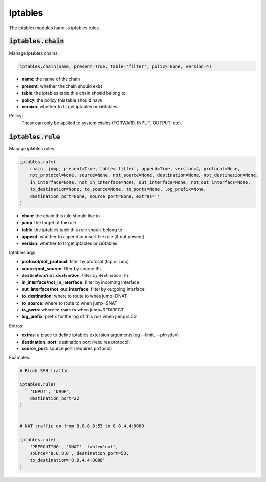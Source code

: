 Iptables
--------


The iptables modules handles iptables rules

:code:`iptables.chain`
~~~~~~~~~~~~~~~~~~~~~~

Manage iptables chains.

.. code:: python

    iptables.chain(name, present=True, table='filter', policy=None, version=4)

+ **name**: the name of the chain
+ **present**: whether the chain should exist
+ **table**: the iptables table this chain should belong to
+ **policy**: the policy this table should have
+ **version**: whether to target iptables or ip6tables

Policy:
    These can only be applied to system chains (FORWARD, INPUT, OUTPUT, etc).


:code:`iptables.rule`
~~~~~~~~~~~~~~~~~~~~~

Manage iptables rules.

.. code:: python

    iptables.rule(
        chain, jump, present=True, table='filter', append=True, version=4, protocol=None,
        not_protocol=None, source=None, not_source=None, destination=None, not_destination=None,
        in_interface=None, not_in_interface=None, out_interface=None, not_out_interface=None,
        to_destination=None, to_source=None, to_ports=None, log_prefix=None,
        destination_port=None, source_port=None, extras=''
    )

+ **chain**: the chain this rule should live in
+ **jump**: the target of the rule
+ **table**: the iptables table this rule should belong to
+ **append**: whether to append or insert the rule (if not present)
+ **version**: whether to target iptables or ip6tables

Iptables args:

+ **protocol/not_protocol**: filter by protocol (tcp or udp)
+ **source/not_source**: filter by source IPs
+ **destination/not_destination**: filter by destination IPs
+ **in_interface/not_in_interface**: filter by incoming interface
+ **out_interface/not_out_interface**: filter by outgoing interface
+ **to_destination**: where to route to when jump=DNAT
+ **to_source**: where to route to when jump=SNAT
+ **to_ports**: where to route to when jump=REDIRECT
+ **log_prefix**: prefix for the log of this rule when jump=LOG

Extras:

+ **extras**: a place to define iptables extension arguments (eg --limit, --physdev)
+ **destination_port**: destination port (requires protocol)
+ **source_port**: source port (requires protocol)

Examples:

.. code:: python

    # Block SSH traffic

    iptables.rule(
        'INPUT', 'DROP',
        destination_port=22
    )


    # NAT traffic on from 8.8.8.8:53 to 8.8.4.4:8080

    iptables.rule(
        'PREROUTING', 'DNAT', table='nat',
        source='8.8.8.8', destination_port=53,
        to_destination='8.8.4.4:8080'
    )


